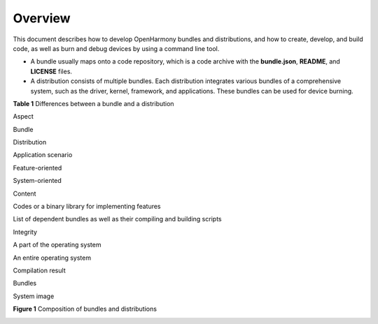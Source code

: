 Overview
========

This document describes how to develop OpenHarmony bundles and
distributions, and how to create, develop, and build code, as well as
burn and debug devices by using a command line tool.

-  A bundle usually maps onto a code repository, which is a code archive
   with the **bundle.json**, **README**, and **LICENSE** files.
-  A distribution consists of multiple bundles. Each distribution
   integrates various bundles of a comprehensive system, such as the
   driver, kernel, framework, and applications. These bundles can be
   used for device burning.

**Table 1** Differences between a bundle and a distribution

.. raw:: html

   <table>

.. raw:: html

   <thead align="left">

.. raw:: html

   <tr id="row17288183614415">

.. raw:: html

   <th class="cellrowborder" valign="top" width="16.24162416241624%" id="mcps1.2.4.1.1">

.. raw:: html

   <p id="p528818361545">

Aspect

.. raw:: html

   </p>

.. raw:: html

   </th>

.. raw:: html

   <th class="cellrowborder" valign="top" width="33.31333133313331%" id="mcps1.2.4.1.2">

.. raw:: html

   <p id="p1288836247">

Bundle

.. raw:: html

   </p>

.. raw:: html

   </th>

.. raw:: html

   <th class="cellrowborder" valign="top" width="50.44504450445044%" id="mcps1.2.4.1.3">

.. raw:: html

   <p id="p112885362418">

Distribution

.. raw:: html

   </p>

.. raw:: html

   </th>

.. raw:: html

   </tr>

.. raw:: html

   </thead>

.. raw:: html

   <tbody>

.. raw:: html

   <tr id="row1728813361848">

.. raw:: html

   <td class="cellrowborder" valign="top" width="16.24162416241624%" headers="mcps1.2.4.1.1 ">

.. raw:: html

   <p id="p2010613564815">

Application scenario

.. raw:: html

   </p>

.. raw:: html

   </td>

.. raw:: html

   <td class="cellrowborder" valign="top" width="33.31333133313331%" headers="mcps1.2.4.1.2 ">

.. raw:: html

   <p id="p1910555184818">

Feature-oriented

.. raw:: html

   </p>

.. raw:: html

   </td>

.. raw:: html

   <td class="cellrowborder" valign="top" width="50.44504450445044%" headers="mcps1.2.4.1.3 ">

.. raw:: html

   <p id="p13871955484">

System-oriented

.. raw:: html

   </p>

.. raw:: html

   </td>

.. raw:: html

   </tr>

.. raw:: html

   <tr id="row676745614472">

.. raw:: html

   <td class="cellrowborder" valign="top" width="16.24162416241624%" headers="mcps1.2.4.1.1 ">

.. raw:: html

   <p id="p1028816365414">

Content

.. raw:: html

   </p>

.. raw:: html

   </td>

.. raw:: html

   <td class="cellrowborder" valign="top" width="33.31333133313331%" headers="mcps1.2.4.1.2 ">

.. raw:: html

   <p id="p428812361042">

Codes or a binary library for implementing features

.. raw:: html

   </p>

.. raw:: html

   </td>

.. raw:: html

   <td class="cellrowborder" valign="top" width="50.44504450445044%" headers="mcps1.2.4.1.3 ">

.. raw:: html

   <p id="p328817366417">

List of dependent bundles as well as their compiling and building
scripts

.. raw:: html

   </p>

.. raw:: html

   </td>

.. raw:: html

   </tr>

.. raw:: html

   <tr id="row95114356">

.. raw:: html

   <td class="cellrowborder" valign="top" width="16.24162416241624%" headers="mcps1.2.4.1.1 ">

.. raw:: html

   <p id="p184894513517">

Integrity

.. raw:: html

   </p>

.. raw:: html

   </td>

.. raw:: html

   <td class="cellrowborder" valign="top" width="33.31333133313331%" headers="mcps1.2.4.1.2 ">

.. raw:: html

   <p id="p1951741155">

A part of the operating system

.. raw:: html

   </p>

.. raw:: html

   </td>

.. raw:: html

   <td class="cellrowborder" valign="top" width="50.44504450445044%" headers="mcps1.2.4.1.3 ">

.. raw:: html

   <p id="p20521542512">

An entire operating system

.. raw:: html

   </p>

.. raw:: html

   </td>

.. raw:: html

   </tr>

.. raw:: html

   <tr id="row13581419518">

.. raw:: html

   <td class="cellrowborder" valign="top" width="16.24162416241624%" headers="mcps1.2.4.1.1 ">

.. raw:: html

   <p id="p859171059">

Compilation result

.. raw:: html

   </p>

.. raw:: html

   </td>

.. raw:: html

   <td class="cellrowborder" valign="top" width="33.31333133313331%" headers="mcps1.2.4.1.2 ">

.. raw:: html

   <p id="p259201355">

Bundles

.. raw:: html

   </p>

.. raw:: html

   </td>

.. raw:: html

   <td class="cellrowborder" valign="top" width="50.44504450445044%" headers="mcps1.2.4.1.3 ">

.. raw:: html

   <p id="p459414519">

System image

.. raw:: html

   </p>

.. raw:: html

   </td>

.. raw:: html

   </tr>

.. raw:: html

   </tbody>

.. raw:: html

   </table>

**Figure 1** Composition of bundles and distributions

|image1|

.. |image1| image:: figures/en-us_image_0000001054663940.png

